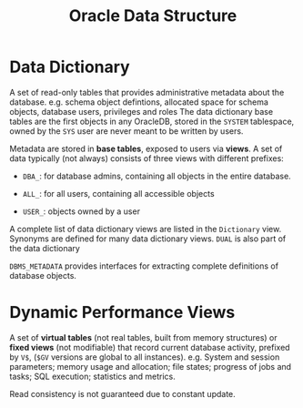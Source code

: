 #+title: Oracle Data Structure

* Data Dictionary

A set of read-only tables that provides administrative metadata about the
database. e.g. schema object defintions, allocated space for schema objects,
database users, privileges and roles The data dictionary base tables are the
first objects in any OracleDB, stored in the =SYSTEM= tablespace, owned by the
=SYS= user are never meant to be written by users.

Metadata are stored in *base tables*, exposed to users via *views*. A set of
data typically (not always) consists of three views with different prefixes:

- =DBA_=: for database admins, containing all objects in the entire database.

- =ALL_=: for all users, containing all accessible objects

- =USER_=: objects owned by a user

A complete list of data dictionary views are listed in the =Dictionary= view.
Synonyms are defined for many data dictionary views.
=DUAL= is also part of the data dictionary

=DBMS_METADATA= provides interfaces for extracting complete definitions of
database objects.

* Dynamic Performance Views

A set of *virtual tables* (not real tables, built from memory structures) or *fixed views* (not modifiable)
that record current database activity, prefixed by =V$=, (=$GV= versions are
global to all instances).
e.g. System and session parameters; memory usage and allocation; file states;
progress of jobs and tasks; SQL execution; statistics and metrics.


Read consistency is not guaranteed due to constant update.
